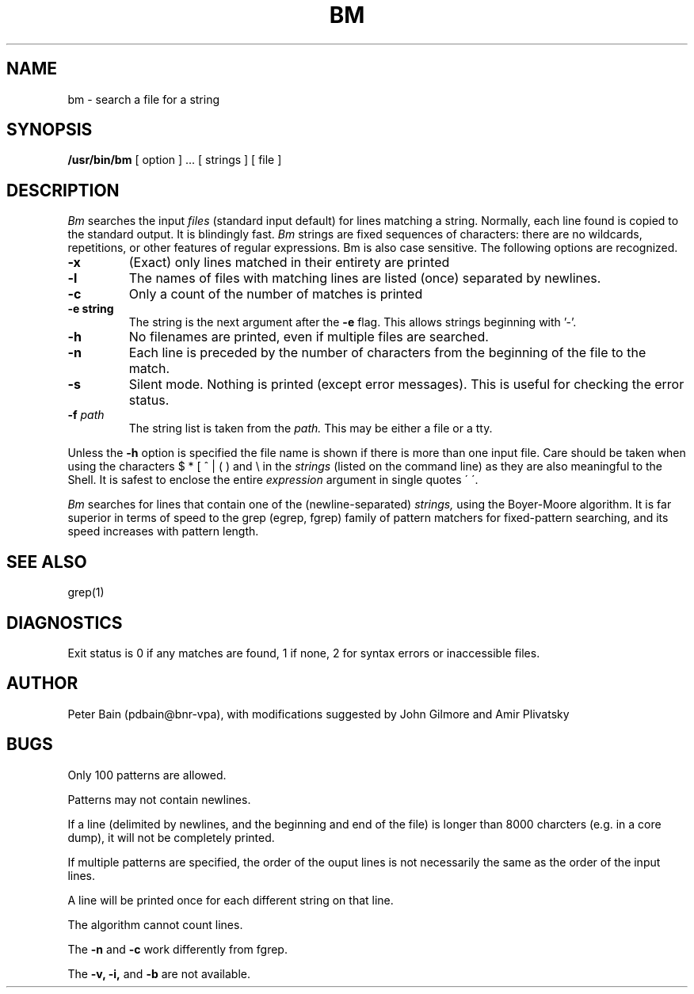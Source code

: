 .TH BM (1) "8 July 1985"
.UC 4
.SH NAME
bm \- search a file for a string
.SH SYNOPSIS
.B /usr/bin/bm
[ option ] ...
[ strings ]
[ file ]
.SH DESCRIPTION
.I Bm
searches the input
.I files
(standard input default) for lines matching a string.
Normally, each line found is copied to the standard output.
It is blindingly fast.
.I Bm
strings are fixed sequences of characters:
there are no wildcards, repetitions, or other features
of regular expressions.
Bm is also case sensitive.
The following options are recognized.
.TP
.B \-x
(Exact) only lines matched in their entirety are printed
.TP
.B \-l
The names of files with matching lines are listed (once) separated by newlines.
.TP
.B \-c
Only a count of the number of matches
is printed
.TP
.B \-e "string"
The string is the next argument after the
.B \-e
flag. This allows strings beginning with '-'.
.TP
.B \-h
No filenames are printed, even if multiple files are searched.
.TP
.B \-n
Each line is preceded by the number
of characters from the beginning of the file
to the match.
.TP
.B \-s
Silent mode.  Nothing is printed (except error messages).
This is useful for checking the error status.
.TP
.BI \-f " path"
The string list
is taken from the
.I path.
This may be either a file or a tty.
.LP
Unless the
.B \-h
option is specified
the file name is shown if there is more than one input file.
Care should be taken when using the characters $ * [ ^ | ( ) and \\ in the
.I strings
(listed on the command line)
as they are also meaningful to the Shell.  It is safest to enclose the entire
.I expression
argument in single quotes \' \'.
.LP
.I Bm
searches for lines that contain one of the (newline-separated)
.I strings,
using
the Boyer-Moore algorithm.
It is far superior in terms of speed to the grep (egrep, fgrep)
family of pattern matchers for fixed-pattern searching,
and its speed increases with pattern length.
.SH "SEE ALSO"
grep(1)
.SH DIAGNOSTICS
Exit status is 0 if any matches are found,
1 if none, 2 for syntax errors or inaccessible files.
.SH AUTHOR
Peter Bain (pdbain@bnr-vpa), with modifications suggested by John Gilmore
and Amir Plivatsky
.SH BUGS
Only 100 patterns are allowed.
.LP
Patterns may not contain newlines.
.LP
If a line (delimited by newlines, and the beginning and end of the file)
is longer than 8000 charcters (e.g. in a core dump),
it will not be completely printed.
.LP
If multiple patterns are specified, the order of the ouput lines is not
necessarily the same as the order of the input lines.
.LP
A line will be printed once for each different string on that line.
.LP
The algorithm cannot count lines.
.LP
The
.B -n
and
.B -c
work differently from fgrep.
.LP
The
.B -v,
.B -i,
and
.B -b
are not available.

